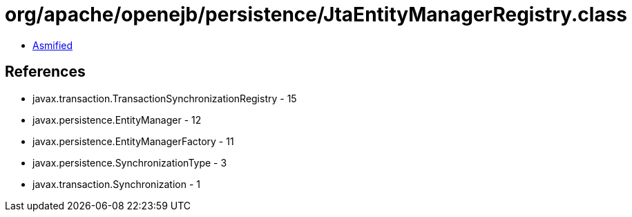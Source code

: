 = org/apache/openejb/persistence/JtaEntityManagerRegistry.class

 - link:JtaEntityManagerRegistry-asmified.java[Asmified]

== References

 - javax.transaction.TransactionSynchronizationRegistry - 15
 - javax.persistence.EntityManager - 12
 - javax.persistence.EntityManagerFactory - 11
 - javax.persistence.SynchronizationType - 3
 - javax.transaction.Synchronization - 1
